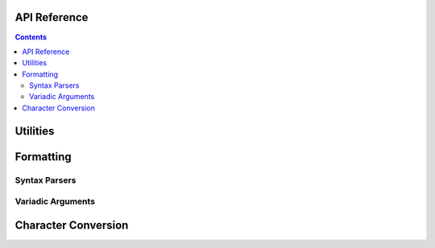 .. _api:

API Reference
=============

.. contents::

.. _format-api:

Utilities
=========

.. doxygenstruct:: nanofmt::string_view

.. doxygenfunction:: nanofmt::to_string_view(StringT const&)

Formatting
==========

.. doxygenfunction:: nanofmt::format_to(char (&)[N], FormatT&&, Args const&...)

.. doxygenfunction:: nanofmt::vformat_to(char (&)[N], FormatT&&, format_args&&)

.. doxygenfunction:: nanofmt::format_to_n(char*, std::size_t, FormatT&&, Args const&...)

.. doxygenfunction:: nanofmt::vformat_to_n(char*, std::size_t, FormatT&&, format_args&&)

.. doxygenfunction:: nanofmt::format_size

.. doxygenfunction:: nanofmt::vformat_size

.. doxygenfunction:: nanofmt::make_format_args

Syntax Parsers
--------------

.. doxygenstruct:: nanofmt::format_spec

Variadic Arguments
------------------

.. doxygenstruct:: nanofmt::format_args

.. doxygenfunction:: nanofmt::make_format_args

.. _to-char-api:

Character Conversion
====================

.. doxygenfunction:: nanofmt::to_chars(char*, char const*, signed int, int_format)
